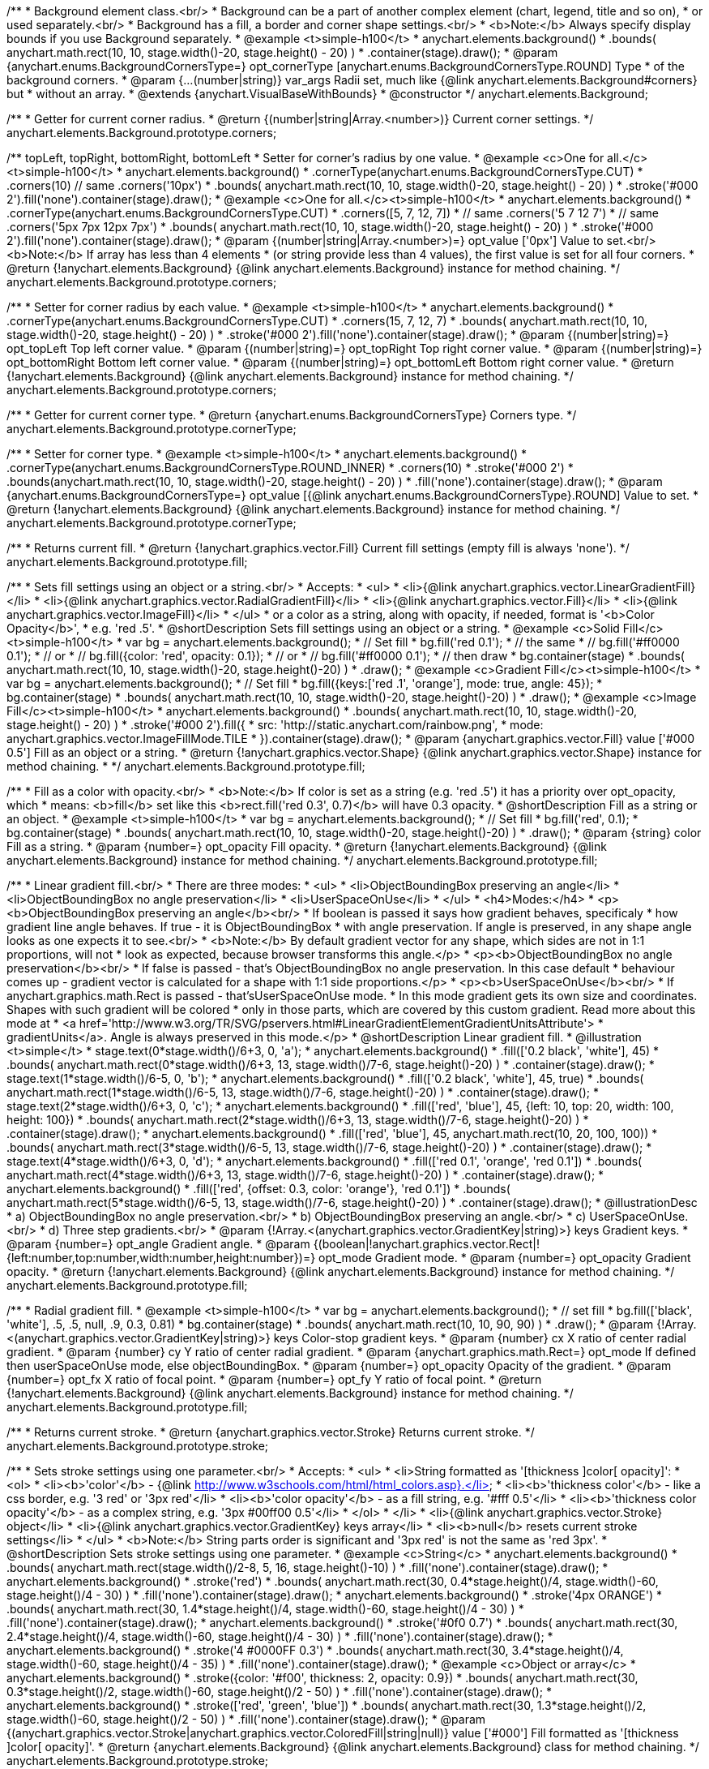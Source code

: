 /**
 * Background element class.<br/>
 * Background can be a part of another complex element (chart, legend, title and so on),
 * or used separately.<br/>
 * Background has a fill, a border and corner shape settings.<br/>
 * <b>Note:</b> Always specify display bounds if you use Background separately.
 * @example <t>simple-h100</t>
 * anychart.elements.background()
 *   .bounds( anychart.math.rect(10, 10, stage.width()-20, stage.height() - 20) )
 *   .container(stage).draw();
 * @param {anychart.enums.BackgroundCornersType=} opt_cornerType [anychart.enums.BackgroundCornersType.ROUND] Type
 *  of the background corners.
 * @param {...(number|string)} var_args Radii set, much like {@link anychart.elements.Background#corners} but
 *  without an array.
 * @extends {anychart.VisualBaseWithBounds}
 * @constructor
 */
anychart.elements.Background;

/**
 * Getter for current corner radius.
 * @return {(number|string|Array.<number>)} Current corner settings.
 */
anychart.elements.Background.prototype.corners;

/** topLeft, topRight, bottomRight, bottomLeft
 * Setter for corner's radius by one value.
 * @example <c>One for all.</c><t>simple-h100</t>
 * anychart.elements.background()
 *   .cornerType(anychart.enums.BackgroundCornersType.CUT)
 *   .corners(10) // same .corners('10px')
 *   .bounds( anychart.math.rect(10, 10, stage.width()-20, stage.height() - 20) )
 *   .stroke('#000 2').fill('none').container(stage).draw();
 * @example <c>One for all.</c><t>simple-h100</t>
 * anychart.elements.background()
 *   .cornerType(anychart.enums.BackgroundCornersType.CUT)
 *   .corners([5, 7, 12, 7])
 *    // same .corners('5 7 12 7')
 *    // same .corners('5px 7px 12px 7px')
 *   .bounds( anychart.math.rect(10, 10, stage.width()-20, stage.height() - 20) )
 *   .stroke('#000 2').fill('none').container(stage).draw();
 * @param {(number|string|Array.<number>)=} opt_value ['0px'] Value to set.<br/><b>Note:</b> If array has less than 4 elements
 *  (or string provide less than 4 values), the first value is set for all four corners.
 * @return {!anychart.elements.Background} {@link anychart.elements.Background} instance for method chaining.
 */
anychart.elements.Background.prototype.corners;

/**
 * Setter for corner radius by each value.
 * @example <t>simple-h100</t>
 * anychart.elements.background()
 *   .cornerType(anychart.enums.BackgroundCornersType.CUT)
 *   .corners(15, 7, 12, 7)
 *   .bounds( anychart.math.rect(10, 10, stage.width()-20, stage.height() - 20) )
 *   .stroke('#000 2').fill('none').container(stage).draw();
 * @param {(number|string)=} opt_topLeft Top left corner value.
 * @param {(number|string)=} opt_topRight Top right corner value.
 * @param {(number|string)=} opt_bottomRight Bottom left corner value.
 * @param {(number|string)=} opt_bottomLeft Bottom right corner value.
 * @return {!anychart.elements.Background} {@link anychart.elements.Background} instance for method chaining.
 */
anychart.elements.Background.prototype.corners;

/**
 * Getter for current corner type.
 * @return {anychart.enums.BackgroundCornersType} Corners type.
 */
anychart.elements.Background.prototype.cornerType;

/**
 * Setter for corner type.
 * @example <t>simple-h100</t>
 * anychart.elements.background()
 *   .cornerType(anychart.enums.BackgroundCornersType.ROUND_INNER)
 *   .corners(10)
 *   .stroke('#000 2')
 *   .bounds(anychart.math.rect(10, 10, stage.width()-20, stage.height() - 20) )
 *   .fill('none').container(stage).draw();
 * @param {anychart.enums.BackgroundCornersType=} opt_value [{@link anychart.enums.BackgroundCornersType}.ROUND] Value to set.
 * @return {!anychart.elements.Background} {@link anychart.elements.Background} instance for method chaining.
 */
anychart.elements.Background.prototype.cornerType;

/**
 * Returns current fill.
 * @return {!anychart.graphics.vector.Fill} Current fill settings (empty fill is always 'none').
 */
anychart.elements.Background.prototype.fill;

/**
 * Sets fill settings using an object or a string.<br/>
 * Accepts:
 * <ul>
 * <li>{@link anychart.graphics.vector.LinearGradientFill}</li>
 * <li>{@link anychart.graphics.vector.RadialGradientFill}</li>
 * <li>{@link anychart.graphics.vector.Fill}</li>
 * <li>{@link anychart.graphics.vector.ImageFill}</li>
 * </ul>
 * or a color as a string, along with opacity, if needed, format is '<b>Color Opacity</b>',
 * e.g. 'red .5'.
 * @shortDescription Sets fill settings using an object or a string.
 * @example <c>Solid Fill</c><t>simple-h100</t>
 * var bg = anychart.elements.background();
 * // Set fill
 *   bg.fill('red 0.1');
 * // the same
 * // bg.fill('#ff0000 0.1');
 * // or
 * // bg.fill({color: 'red', opacity: 0.1});
 * // or
 * // bg.fill('#ff0000 0.1');
 * // then draw
 * bg.container(stage)
 *   .bounds( anychart.math.rect(10, 10, stage.width()-20, stage.height()-20) )
 *   .draw();
 * @example <c>Gradient Fill</c><t>simple-h100</t>
 * var bg = anychart.elements.background();
 * // Set fill
 *   bg.fill({keys:['red .1', 'orange'], mode: true, angle: 45});
 * bg.container(stage)
 *   .bounds( anychart.math.rect(10, 10, stage.width()-20, stage.height()-20) )
 *   .draw();
 * @example <c>Image Fill</c><t>simple-h100</t>
 * anychart.elements.background()
 *    .bounds( anychart.math.rect(10, 10, stage.width()-20, stage.height() - 20) )
 *    .stroke('#000 2').fill({
 *        src: 'http://static.anychart.com/rainbow.png',
 *        mode: anychart.graphics.vector.ImageFillMode.TILE
 *     }).container(stage).draw();
 * @param {anychart.graphics.vector.Fill} value ['#000 0.5'] Fill as an object or a string.
 * @return {!anychart.graphics.vector.Shape} {@link anychart.graphics.vector.Shape} instance for method chaining.
 * */
anychart.elements.Background.prototype.fill;

/**
 * Fill as a color with opacity.<br/>
 * <b>Note:</b> If color is set as a string (e.g. 'red .5') it has a priority over opt_opacity, which
 * means: <b>fill</b> set like this <b>rect.fill('red 0.3', 0.7)</b> will have 0.3 opacity.
 * @shortDescription Fill as a string or an object.
 * @example <t>simple-h100</t>
 * var bg = anychart.elements.background();
 * // Set fill
 *   bg.fill('red', 0.1);
 * bg.container(stage)
 *   .bounds( anychart.math.rect(10, 10, stage.width()-20, stage.height()-20) )
 *   .draw();
 * @param {string} color Fill as a string.
 * @param {number=} opt_opacity Fill opacity.
 * @return {!anychart.elements.Background} {@link anychart.elements.Background} instance for method chaining.
 */
anychart.elements.Background.prototype.fill;

/**
 * Linear gradient fill.<br/>
 * There are three modes:
 * <ul>
 *  <li>ObjectBoundingBox preserving an angle</li>
 *  <li>ObjectBoundingBox no angle preservation</li>
 *  <li>UserSpaceOnUse</li>
 * </ul>
 * <h4>Modes:</h4>
 * <p><b>ObjectBoundingBox preserving an angle</b><br/>
 * If boolean is passed it says how gradient behaves, specificaly
 * how gradient line angle behaves. If true - it is ObjectBoundingBox
 * with angle preservation. If angle is preserved, in any shape angle looks as one expects it to see.<br/>
 * <b>Note:</b> By default gradient vector for any shape, which sides are not in 1:1 proportions, will not
 * look as expected, because browser transforms this angle.</p>
 * <p><b>ObjectBoundingBox no angle preservation</b><br/>
 * If false is passed - that's ObjectBoundingBox no angle preservation. In this case default
 * behaviour comes up - gradient vector is calculated for a shape with 1:1 side proportions.</p>
 * <p><b>UserSpaceOnUse</b><br/>
 * If anychart.graphics.math.Rect is passed - that'sUserSpaceOnUse mode.
 * In this mode gradient gets its own size and coordinates. Shapes with such gradient will be colored
 * only in those parts, which are covered by this custom gradient. Read more about this mode at
 * <a href='http://www.w3.org/TR/SVG/pservers.html#LinearGradientElementGradientUnitsAttribute'>
 * gradientUnits</a>. Angle is always preserved in this mode.</p>
 * @shortDescription Linear gradient fill.
 * @illustration <t>simple</t>
 * stage.text(0*stage.width()/6+3, 0, 'a');
 * anychart.elements.background()
 *   .fill(['0.2 black', 'white'], 45)
 *   .bounds( anychart.math.rect(0*stage.width()/6+3, 13, stage.width()/7-6, stage.height()-20) )
 *   .container(stage).draw();
 * stage.text(1*stage.width()/6-5, 0, 'b');
 * anychart.elements.background()
 *   .fill(['0.2 black', 'white'], 45, true)
 *   .bounds( anychart.math.rect(1*stage.width()/6-5, 13, stage.width()/7-6, stage.height()-20) )
 *   .container(stage).draw();
 * stage.text(2*stage.width()/6+3, 0, 'c');
 * anychart.elements.background()
 *   .fill(['red', 'blue'], 45, {left: 10, top: 20, width: 100, height: 100})
 *   .bounds( anychart.math.rect(2*stage.width()/6+3, 13, stage.width()/7-6, stage.height()-20) )
 *   .container(stage).draw();
 * anychart.elements.background()
 *   .fill(['red', 'blue'], 45, anychart.math.rect(10, 20, 100, 100))
 *   .bounds( anychart.math.rect(3*stage.width()/6-5, 13, stage.width()/7-6, stage.height()-20) )
 *   .container(stage).draw();
 * stage.text(4*stage.width()/6+3, 0, 'd');
 * anychart.elements.background()
 *   .fill(['red 0.1', 'orange', 'red 0.1'])
 *   .bounds( anychart.math.rect(4*stage.width()/6+3, 13, stage.width()/7-6, stage.height()-20) )
 *   .container(stage).draw();
 * anychart.elements.background()
 *   .fill(['red', {offset: 0.3, color: 'orange'}, 'red 0.1'])
 *   .bounds( anychart.math.rect(5*stage.width()/6-5, 13, stage.width()/7-6, stage.height()-20) )
 *   .container(stage).draw();
 * @illustrationDesc
 *  a) ObjectBoundingBox no angle preservation.<br/>
 *  b) ObjectBoundingBox preserving an angle.<br/>
 *  c) UserSpaceOnUse.<br/>
 *  d) Three step gradients.<br/>
 * @param {!Array.<(anychart.graphics.vector.GradientKey|string)>} keys Gradient keys.
 * @param {number=} opt_angle Gradient angle.
 * @param {(boolean|!anychart.graphics.vector.Rect|!{left:number,top:number,width:number,height:number})=} opt_mode Gradient mode.
 * @param {number=} opt_opacity Gradient opacity.
 * @return {!anychart.elements.Background} {@link anychart.elements.Background} instance for method chaining.
 */
anychart.elements.Background.prototype.fill;

/**
 * Radial gradient fill.
 * @example <t>simple-h100</t>
 * var bg = anychart.elements.background();
 * // set fill
 *   bg.fill(['black', 'white'], .5, .5, null, .9, 0.3, 0.81)
 * bg.container(stage)
 *   .bounds( anychart.math.rect(10, 10, 90, 90) )
 *   .draw();
 * @param {!Array.<(anychart.graphics.vector.GradientKey|string)>} keys Color-stop gradient keys.
 * @param {number} cx X ratio of center radial gradient.
 * @param {number} cy Y ratio of center radial gradient.
 * @param {anychart.graphics.math.Rect=} opt_mode If defined then userSpaceOnUse mode, else objectBoundingBox.
 * @param {number=} opt_opacity Opacity of the gradient.
 * @param {number=} opt_fx X ratio of focal point.
 * @param {number=} opt_fy Y ratio of focal point.
 * @return {!anychart.elements.Background} {@link anychart.elements.Background} instance for method chaining.
 */
anychart.elements.Background.prototype.fill;

/**
 * Returns current stroke.
 * @return {anychart.graphics.vector.Stroke} Returns current stroke.
 */
anychart.elements.Background.prototype.stroke;

/**
 * Sets stroke settings using one parameter.<br/>
 * Accepts:
 * <ul>
 * <li>String formatted as '[thickness ]color[ opacity]':
 * <ol>
 * <li><b>'color'</b> - {@link http://www.w3schools.com/html/html_colors.asp}.</li>
 * <li><b>'thickness color'</b> - like a css border, e.g. '3 red' or '3px red'</li>
 * <li><b>'color opacity'</b> - as a fill string, e.g. '#fff 0.5'</li>
 * <li><b>'thickness color opacity'</b> - as a complex string, e.g. '3px #00ff00 0.5'</li>
 * </ol>
 * </li>
 * <li>{@link anychart.graphics.vector.Stroke} object</li>
 * <li>{@link anychart.graphics.vector.GradientKey} keys array</li>
 * <li><b>null</b> resets current stroke settings</li>
 * </ul>
 * <b>Note:</b> String parts order is significant and '3px red' is not the same as 'red 3px'.
 * @shortDescription Sets stroke settings using one parameter.
 * @example <c>String</c>
 * anychart.elements.background()
 *   .bounds( anychart.math.rect(stage.width()/2-8, 5, 16, stage.height()-10) )
 *   .fill('none').container(stage).draw();
 * anychart.elements.background()
 *   .stroke('red')
 *   .bounds( anychart.math.rect(30, 0.4*stage.height()/4, stage.width()-60, stage.height()/4 - 30) )
 *   .fill('none').container(stage).draw();
 * anychart.elements.background()
 *   .stroke('4px ORANGE')
 *   .bounds( anychart.math.rect(30, 1.4*stage.height()/4, stage.width()-60, stage.height()/4 - 30) )
 *   .fill('none').container(stage).draw();
 * anychart.elements.background()
 *   .stroke('#0f0 0.7')
 *   .bounds( anychart.math.rect(30, 2.4*stage.height()/4, stage.width()-60, stage.height()/4 - 30) )
 *   .fill('none').container(stage).draw();
 * anychart.elements.background()
 *   .stroke('4 #0000FF 0.3')
 *   .bounds( anychart.math.rect(30, 3.4*stage.height()/4, stage.width()-60, stage.height()/4 - 35) )
 *   .fill('none').container(stage).draw();
 * @example <c>Object or array</c>
 * anychart.elements.background()
 *   .stroke({color: '#f00', thickness: 2, opacity: 0.9})
 *   .bounds( anychart.math.rect(30, 0.3*stage.height()/2, stage.width()-60, stage.height()/2 - 50) )
 *   .fill('none').container(stage).draw();
 * anychart.elements.background()
 *   .stroke(['red', 'green', 'blue'])
 *   .bounds( anychart.math.rect(30, 1.3*stage.height()/2, stage.width()-60, stage.height()/2 - 50) )
 *   .fill('none').container(stage).draw();
 * @param {(anychart.graphics.vector.Stroke|anychart.graphics.vector.ColoredFill|string|null)} value ['#000'] Fill formatted as '[thickness ]color[ opacity]'.
 * @return {anychart.elements.Background} {@link anychart.elements.Background} class for method chaining.
 */
anychart.elements.Background.prototype.stroke;

/**
 * Sets stroke settings.<br/>
 * <b>Note:</b> When stroke properties are set both by complex stroke object properties and by stroke() method params,
 * object properties have priority. E.g. setting <b>shape.stroke('10 red', 5);</b> (or <b>shape.stroke({color: 'red',
 * thickness: 10}, 5);</b> will result in a red stroke with thickness 10px.
 * @shortDescription Sets stroke settings.
 * @example
 * anychart.elements.background()
 *   .stroke('red .5', 4)
 *   .bounds( anychart.math.rect(30, 0.4*stage.height()/4, stage.width()-60, stage.height()/4 - 30) )
 *   .fill('none').container(stage).draw();
 * anychart.elements.background()
 *   .stroke('5 orange .5', 1)
 *   .bounds( anychart.math.rect(30, 1.2*stage.height()/4, stage.width()-60, 0.6*stage.height()/4) )
 *   .fill('none').container(stage).draw();
 * anychart.elements.background()
 *   .stroke(['red', 'green', 'blue'], 5, '5 2')
 *   .bounds( anychart.math.rect(30, 2.2*stage.height()/4, stage.width()-60, 0.6*stage.height()/4) )
 *   .fill('none').container(stage).draw();
 * anychart.elements.background()
 *   .stroke({color: '#00B'}, 10, '', anychart.graphics.vector.StrokeLineJoin.ROUND, anychart.graphics.vector.StrokeLineCap.SQUARE)
 *   .bounds( anychart.math.rect(30, 3.2*stage.height()/4, stage.width()-60, 0.6*stage.height()/4 -5) )
 *   .fill('none').container(stage).draw();
 * @param {(anychart.graphics.vector.Stroke|anychart.graphics.vector.ColoredFill|string)} value Fill settings.
 * @param {number=} opt_thickness Line thickness. Defaults to 1 of not set.
 * @param {string=} opt_dashpattern Controls the pattern of dashes and gaps used to stroke paths. Dash array contains a
 * list of white space separated lengths and percentages that specify the lengths of alternating dashes and gaps. If an
 * odd number of values is provided, then the list of values is repeated to yield an even number of values. Thus, stroke
 * dashpattern: '5 3 2' is equivalent to dashpattern: '5 3 2 5 3 2'.
 * @param {anychart.graphics.vector.StrokeLineJoin=} opt_lineJoin Line join style.
 * @param {anychart.graphics.vector.StrokeLineCap=} opt_lineCap Line cap style.
 * @return {anychart.elements.Background} {@link anychart.elements.Background} instance for method chaining.
 */
anychart.elements.Background.prototype.stroke;

/**
 * Render background.
 * @return {!anychart.elements.Background} {@link anychart.elements.Background} instance for method chaining.
 */
anychart.elements.Background.prototype.draw;

/**
 * Constructor function.
 * @return {!anychart.elements.Background}
 */
anychart.elements.background;

